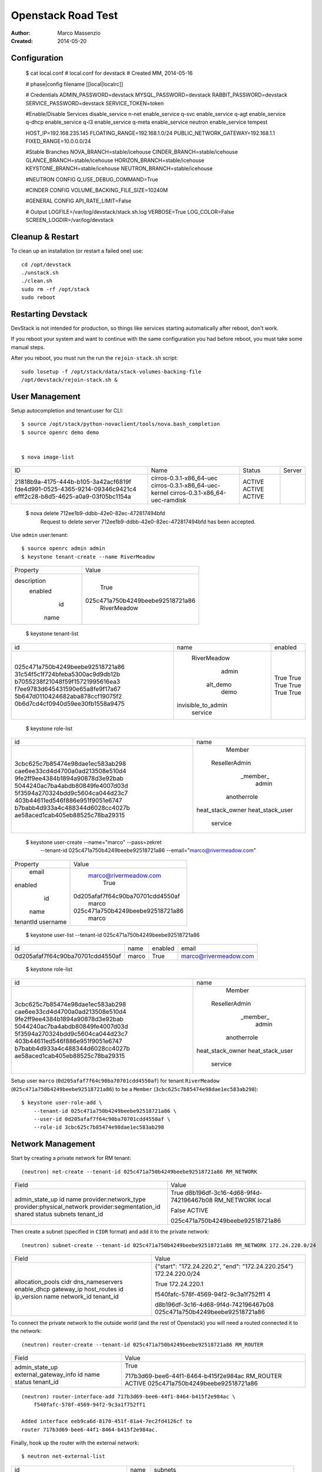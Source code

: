 ===================
Openstack Road Test
===================

:Author: Marco Massenzio
:Created: 2014-05-20

Configuration
-------------

    $ cat local.conf
    # local.conf for devstack
    # Created MM, 2014-05-16

    # phase|config filename
    [[local|localrc]]

    # Credentials
    ADMIN_PASSWORD=devstack
    MYSQL_PASSWORD=devstack
    RABBIT_PASSWORD=devstack
    SERVICE_PASSWORD=devstack
    SERVICE_TOKEN=token

    #Enable/Disable Services
    disable_service n-net
    enable_service q-svc
    enable_service q-agt
    enable_service q-dhcp
    enable_service q-l3
    enable_service q-meta
    enable_service neutron
    enable_service tempest

    HOST_IP=192.168.235.145
    FLOATING_RANGE=192.168.1.0/24
    PUBLIC_NETWORK_GATEWAY=192.168.1.1
    FIXED_RANGE=10.0.0.0/24

    #Stable Branches
    NOVA_BRANCH=stable/icehouse
    CINDER_BRANCH=stable/icehouse
    GLANCE_BRANCH=stable/icehouse
    HORIZON_BRANCH=stable/icehouse
    KEYSTONE_BRANCH=stable/icehouse
    NEUTRON_BRANCH=stable/icehouse

    #NEUTRON CONFIG
    Q_USE_DEBUG_COMMAND=True

    #CINDER CONFIG
    VOLUME_BACKING_FILE_SIZE=10240M

    #GENERAL CONFIG
    API_RATE_LIMIT=False

    # Output
    LOGFILE=/var/log/devstack/stack.sh.log
    VERBOSE=True
    LOG_COLOR=False
    SCREEN_LOGDIR=/var/log/devstack


Cleanup & Restart
-----------------

To clean up an installation (or restart a failed one) use::

    cd /opt/devstack
    ./unstack.sh
    ./clean.sh
    sudo rm -rf /opt/stack
    sudo reboot


Restarting Devstack
-------------------

DevStack is not intended for production, so things like services starting
automatically after reboot, don't work.

If you reboot your system and want to continue with the same configuration you
had before reboot, you must take some manual steps.

After you reboot, you must run the run the ``rejoin-stack.sh`` script::

    sudo losetup -f /opt/stack/data/stack-volumes-backing-file
    /opt/devstack/rejoin-stack.sh &


User Management
---------------

Setup autocompletion and tenant:user for CLI::

    $ source /opt/stack/python-novaclient/tools/nova.bash_completion
    $ source openrc demo demo


    $ nova image-list
+--------------------------------------+---------------------------------+--------+--------+
| ID                                   | Name                            | Status | Server |
+--------------------------------------+---------------------------------+--------+--------+
| 21818b9a-4175-444b-b105-3a42acf6819f | cirros-0.3.1-x86_64-uec         | ACTIVE |        |
| fde4d991-0525-4365-9214-09346c9421c4 | cirros-0.3.1-x86_64-uec-kernel  | ACTIVE |        |
| efff2c28-b8d5-4625-a0a9-03f05bc1154a | cirros-0.3.1-x86_64-uec-ramdisk | ACTIVE |        |
+--------------------------------------+---------------------------------+--------+--------+

    $ nova delete  712ee1b9-ddbb-42e0-82ec-472817494bfd
        Request to delete server 712ee1b9-ddbb-42e0-82ec-472817494bfd has been accepted.

Use ``admin`` user:tenant::

    $ source openrc admin admin
    $ keystone tenant-create --name RiverMeadow
+-------------+----------------------------------+
|   Property  |              Value               |
+-------------+----------------------------------+
| description |                                  |
|   enabled   |               True               |
|      id     | 025c471a750b4249beebe92518721a86 |
|     name    |           RiverMeadow            |
+-------------+----------------------------------+

    $ keystone tenant-list
+----------------------------------+--------------------+---------+
|                id                |        name        | enabled |
+----------------------------------+--------------------+---------+
| 025c471a750b4249beebe92518721a86 |    RiverMeadow     |   True  |
| 31c54f5c1f724bfeba5300ac9d9db12b |       admin        |   True  |
| b7055238f21048f59f15721995616ea3 |      alt_demo      |   True  |
| f7ee9783d645431590e65a8fe9f17a67 |        demo        |   True  |
| 5b647d0110424682aba878ccf19075f2 | invisible_to_admin |   True  |
| 0b6d7cd4cf0940d59ee30fb1558a9475 |      service       |   True  |
+----------------------------------+--------------------+---------+

    $ keystone role-list
+----------------------------------+------------------+
|                id                |       name       |
+----------------------------------+------------------+
| 3cbc625c7b85474e98dae1ec583ab298 |      Member      |
| cae6ee33cd4d4700a0ad213508e510d4 |  ResellerAdmin   |
| 9fe2ff9ee4384b1894a90878d3e92bab |     _member_     |
| 5044240ac7ba4abdb80849fe4007d03d |      admin       |
| 5f3594a270324bdd9c5604ca044d23c7 |   anotherrole    |
| 403b44611ed546f886e951f9051e6747 | heat_stack_owner |
| b7babb4d933a4c488344d6028cc4027b | heat_stack_user  |
| ae58aced1cab405eb88525c78ba29315 |     service      |
+----------------------------------+------------------+

    $ keystone user-create --name="marco" --pass=zekret \
        --tenant-id 025c471a750b4249beebe92518721a86 \
        --email="marco@rivermeadow.com"

+----------+----------------------------------+
| Property |              Value               |
+----------+----------------------------------+
|  email   |      marco@rivermeadow.com       |
| enabled  |               True               |
|    id    | 0d205afaf7f64c90ba70701cdd4550af |
|   name   |              marco               |
| tenantId | 025c471a750b4249beebe92518721a86 |
| username |              marco               |
+----------+----------------------------------+


    $ keystone user-list --tenant-id 025c471a750b4249beebe92518721a86
+----------------------------------+-------+---------+-----------------------+
|                id                |  name | enabled |         email         |
+----------------------------------+-------+---------+-----------------------+
| 0d205afaf7f64c90ba70701cdd4550af | marco |   True  | marco@rivermeadow.com |
+----------------------------------+-------+---------+-----------------------+

    $ keystone role-list
+----------------------------------+------------------+
|                id                |       name       |
+----------------------------------+------------------+
| 3cbc625c7b85474e98dae1ec583ab298 |      Member      |
| cae6ee33cd4d4700a0ad213508e510d4 |  ResellerAdmin   |
| 9fe2ff9ee4384b1894a90878d3e92bab |     _member_     |
| 5044240ac7ba4abdb80849fe4007d03d |      admin       |
| 5f3594a270324bdd9c5604ca044d23c7 |   anotherrole    |
| 403b44611ed546f886e951f9051e6747 | heat_stack_owner |
| b7babb4d933a4c488344d6028cc4027b | heat_stack_user  |
| ae58aced1cab405eb88525c78ba29315 |     service      |
+----------------------------------+------------------+

Setup user ``marco`` (``0d205afaf7f64c90ba70701cdd4550af``) for tenant ``RiverMeadow``
(``025c471a750b4249beebe92518721a86``) to be a ``Member`` (``3cbc625c7b85474e98dae1ec583ab298``)::

    $ keystone user-role-add \
        --tenant-id 025c471a750b4249beebe92518721a86 \
        --user-id 0d205afaf7f64c90ba70701cdd4550af \
        --role-id 3cbc625c7b85474e98dae1ec583ab298

Network Management
------------------

Start by creating a private network for RM tenant::

    (neutron) net-create --tenant-id 025c471a750b4249beebe92518721a86 RM_NETWORK

+---------------------------+--------------------------------------+
| Field                     | Value                                |
+---------------------------+--------------------------------------+
| admin_state_up            | True                                 |
| id                        | d8b196df-3c16-4d68-9f4d-742196467b08 |
| name                      | RM_NETWORK                           |
| provider:network_type     | local                                |
| provider:physical_network |                                      |
| provider:segmentation_id  |                                      |
| shared                    | False                                |
| status                    | ACTIVE                               |
| subnets                   |                                      |
| tenant_id                 | 025c471a750b4249beebe92518721a86     |
+---------------------------+--------------------------------------+

Then create a subnet (specified in ``CIDR`` format) and add it to the private network::

    (neutron) subnet-create --tenant-id 025c471a750b4249beebe92518721a86 RM_NETWORK 172.24.220.0/24

+------------------+----------------------------------------------------+
| Field            | Value                                              |
+------------------+----------------------------------------------------+
| allocation_pools | {"start": "172.24.220.2", "end": "172.24.220.254"} |
| cidr             | 172.24.220.0/24                                    |
| dns_nameservers  |                                                    |
| enable_dhcp      | True                                               |
| gateway_ip       | 172.24.220.1                                       |
| host_routes      |                                                    |
| id               | f540fafc-578f-4569-94f2-9c3a1f752ff1               |
| ip_version       | 4                                                  |
| name             |                                                    |
| network_id       | d8b196df-3c16-4d68-9f4d-742196467b08               |
| tenant_id        | 025c471a750b4249beebe92518721a86                   |
+------------------+----------------------------------------------------+

To connect the private network to the outside world (and the rest of Openstack) you will need
a routed connected it to the network::

    (neutron) router-create --tenant-id 025c471a750b4249beebe92518721a86 RM_ROUTER

+-----------------------+--------------------------------------+
| Field                 | Value                                |
+-----------------------+--------------------------------------+
| admin_state_up        | True                                 |
| external_gateway_info |                                      |
| id                    | 717b3d69-bee6-44f1-8464-b415f2e984ac |
| name                  | RM_ROUTER                            |
| status                | ACTIVE                               |
| tenant_id             | 025c471a750b4249beebe92518721a86     |
+-----------------------+--------------------------------------+

::

    (neutron) router-interface-add 717b3d69-bee6-44f1-8464-b415f2e984ac \
        f540fafc-578f-4569-94f2-9c3a1f752ff1

    Added interface eeb9ca6d-8170-451f-81a4-7ec2fd4126cf to
    router 717b3d69-bee6-44f1-8464-b415f2e984ac.

Finally, hook up the router with the external network::

    $ neutron net-external-list

+----------------------------------+--------+---------------------------------------------+
| id                               | name   | subnets                                     |
+----------------------------------+--------+---------------------------------------------+
| 7926b49b-cad4-30b-8f7b-20ecc9e6e | public | 2f935db5-d304-8628-b09f56003 192.168.1.0/24 |
+----------------------------------+--------+---------------------------------------------+

::

    $ neutron router-gateway-set 717b3d69-bee6-44f1-8464-b415f2e984ac \
        7926b49b-cad4-430b-8f7b-20ecc9e4cd6e

    Set gateway for router 717b3d69-bee6-44f1-8464-b415f2e984ac

    $ neutron router-show 717b3d69-bee6-44f1-8464-b415f2e984ac

+-----------------------+---------------------------------------------------------------------+
| Field                 | Value                                                               |
+-----------------------+---------------------------------------------------------------------+
| admin_state_up        | True                                                                |
| external_gateway_info | {"network_id": "7926b-430b-8f7b-20ecc9e4cd6e", "enable_snat": true} |
| id                    | 717b3d69-bee6-44f1-842e984ac                                        |
| name                  | RM_ROUTER                                                           |
| routes                |                                                                     |
| status                | ACTIVE                                                              |
| tenant_id             | 025c471a750b4249beebea86                                            |
+-----------------------+---------------------------------------------------------------------+


Create a Public Network
-----------------------

Start by creating a new public network, called ``public_net`` (can be given any name you like)::


    (neutron) net-create public_net --router:external=True
    Created a new network:

+---------------------------+--------------------------------------+
| Field                     | Value                                |
+---------------------------+--------------------------------------+
| admin_state_up            | True                                 |
| id                        | 5a66f8dd-7ae5-4ec0-850d-576afcd3c3c7 |
| name                      | public_net                           |
| provider:network_type     | local                                |
| provider:physical_network |                                      |
| provider:segmentation_id  |                                      |
| router:external           | True                                 |
| shared                    | False                                |
| status                    | ACTIVE                               |
| subnets                   |                                      |
| tenant_id                 | 4b67cebe1c0344acab3a4b9083fb8cbe     |
+---------------------------+--------------------------------------+

Associate with it a subnet (specifying the gateway and the allocation pool) without DHCP::

    (neutron) subnet-create --gateway 192.168.2.1 \
        --allocation-pool start=192.168.2.2,end=192.168.2.254 \
        --enable_dhcp=False \
        public_net 192.168.2.0/24

+------------------+--------------------------------------------------+
| Field            | Value                                            |
+------------------+--------------------------------------------------+
| allocation_pools | {"start": "192.168.2.2", "end": "192.168.2.254"} |
| cidr             | 192.168.2.0/24                                   |
| dns_nameservers  |                                                  |
| enable_dhcp      | False                                            |
| gateway_ip       | 192.168.2.1                                      |
| host_routes      |                                                  |
| id               | ea6f649f-d5ff-4565-a1ec-7a3abf74856e             |
| ip_version       | 4                                                |
| name             |                                                  |
| network_id       | 5a66f8dd-7ae5-4ec0-850d-576afcd3c3c7             |
| tenant_id        | 4b67cebe1c0344acab3a4b9083fb8cbe                 |
+------------------+--------------------------------------------------+
